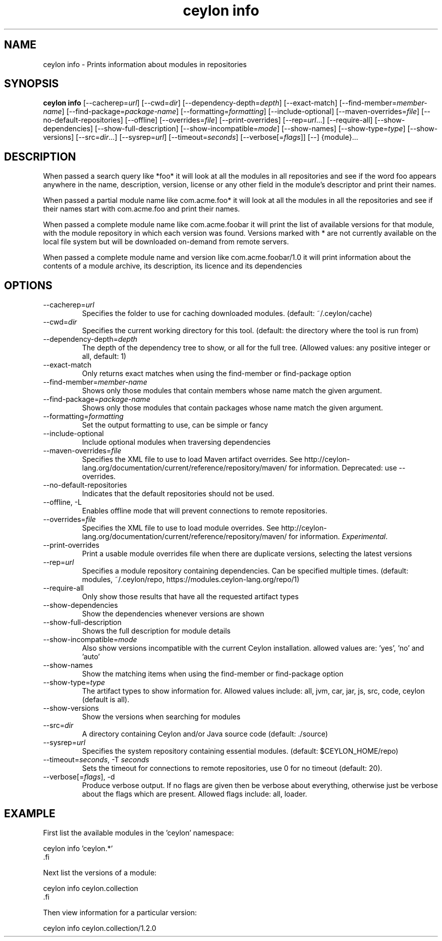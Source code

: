 '\" -*- coding: us-ascii -*-
.if \n(.g .ds T< \\FC
.if \n(.g .ds T> \\F[\n[.fam]]
.de URL
\\$2 \(la\\$1\(ra\\$3
..
.if \n(.g .mso www.tmac
.TH "ceylon info" 1 "21 November 2016" "" ""
.SH NAME
ceylon info \- Prints information about modules in repositories
.SH SYNOPSIS
'nh
.fi
.ad l
\fBceylon info\fR \kx
.if (\nx>(\n(.l/2)) .nr x (\n(.l/5)
'in \n(.iu+\nxu
[--cacherep=\fIurl\fR] [--cwd=\fIdir\fR] [--dependency-depth=\fIdepth\fR] [--exact-match] [--find-member=\fImember-name\fR] [--find-package=\fIpackage-name\fR] [--formatting=\fIformatting\fR] [--include-optional] [--maven-overrides=\fIfile\fR] [--no-default-repositories] [--offline] [--overrides=\fIfile\fR] [--print-overrides] [--rep=\fIurl\fR...] [--require-all] [--show-dependencies] [--show-full-description] [--show-incompatible=\fImode\fR] [--show-names] [--show-type=\fItype\fR] [--show-versions] [--src=\fIdir\fR...] [--sysrep=\fIurl\fR] [--timeout=\fIseconds\fR] [--verbose[=\fIflags\fR]] [--] {module}\&...
'in \n(.iu-\nxu
.ad b
'hy
.SH DESCRIPTION
When passed a search query like \*(T<*foo*\*(T> it will look at all the modules in all repositories and see if the word \*(T<foo\*(T> appears anywhere in the name, description, version, license or any other field in the module's descriptor and print their names. 
.PP
When passed a partial module name like \*(T<com.acme.foo*\*(T> it will look at all the modules in all the repositories and see if their names start with \*(T<com.acme.foo\*(T> and print their names.
.PP
When passed a complete module name like \*(T<com.acme.foobar\*(T> it will print the list of available versions for that module, with the module repository in which each version was found. Versions marked with \*(T<*\*(T> are not currently available on the local file system but will be downloaded on-demand from remote servers.
.PP
When passed a complete module name and version like \*(T<com.acme.foobar/1.0\*(T> it will print information about the contents of a module archive, its description, its licence and its dependencies
.SH OPTIONS
.TP 
--cacherep=\fIurl\fR
Specifies the folder to use for caching downloaded modules. (default: \*(T<~/.ceylon/cache\*(T>)
.TP 
--cwd=\fIdir\fR
Specifies the current working directory for this tool. (default: the directory where the tool is run from)
.TP 
--dependency-depth=\fIdepth\fR
The depth of the dependency tree to show, or \*(T<all\*(T> for the full tree. (Allowed values: any positive integer or \*(T<all\*(T>, default: \*(T<1\*(T>)
.TP 
--exact-match
Only returns exact matches when using the \*(T<find\-member\*(T> or \*(T<find\-package\*(T> option
.TP 
--find-member=\fImember-name\fR
Shows only those modules that contain members whose name match the given argument.
.TP 
--find-package=\fIpackage-name\fR
Shows only those modules that contain packages whose name match the given argument.
.TP 
--formatting=\fIformatting\fR
Set the output formatting to use, can be \*(T<simple\*(T> or \*(T<fancy\*(T>
.TP 
--include-optional
Include optional modules when traversing dependencies
.TP 
--maven-overrides=\fIfile\fR
Specifies the XML file to use to load Maven artifact overrides. See http://ceylon-lang.org/documentation/current/reference/repository/maven/ for information. Deprecated: use --overrides.
.TP 
--no-default-repositories
Indicates that the default repositories should not be used.
.TP 
--offline, -L
Enables offline mode that will prevent connections to remote repositories.
.TP 
--overrides=\fIfile\fR
Specifies the XML file to use to load module overrides. See http://ceylon-lang.org/documentation/current/reference/repository/maven/ for information. \fIExperimental\fR.
.TP 
--print-overrides
Print a usable module overrides file when there are duplicate versions, selecting the latest versions
.TP 
--rep=\fIurl\fR
Specifies a module repository containing dependencies. Can be specified multiple times. (default: \*(T<modules\*(T>, \*(T<~/.ceylon/repo\*(T>, \*(T<https://modules.ceylon\-lang.org/repo/1\*(T>)
.TP 
--require-all
Only show those results that have all the requested artifact types
.TP 
--show-dependencies
Show the dependencies whenever versions are shown
.TP 
--show-full-description
Shows the full description for module details
.TP 
--show-incompatible=\fImode\fR
Also show versions incompatible with the current Ceylon installation. allowed values are: 'yes', 'no' and 'auto'
.TP 
--show-names
Show the matching items when using the \*(T<find\-member\*(T> or \*(T<find\-package\*(T> option
.TP 
--show-type=\fItype\fR
The artifact types to show information for. Allowed values include: \*(T<all\*(T>, \*(T<jvm\*(T>, \*(T<car\*(T>, \*(T<jar\*(T>, \*(T<js\*(T>, \*(T<src\*(T>, \*(T<code\*(T>, \*(T<ceylon\*(T> (default is \*(T<all\*(T>).
.TP 
--show-versions
Show the versions when searching for modules
.TP 
--src=\fIdir\fR
A directory containing Ceylon and/or Java source code (default: \*(T<./source\*(T>)
.TP 
--sysrep=\fIurl\fR
Specifies the system repository containing essential modules. (default: \*(T<$CEYLON_HOME/repo\*(T>)
.TP 
--timeout=\fIseconds\fR, -T \fIseconds\fR
Sets the timeout for connections to remote repositories, use 0 for no timeout (default: 20).
.TP 
--verbose[=\fIflags\fR], -d
Produce verbose output. If no \*(T<flags\*(T> are given then be verbose about everything, otherwise just be verbose about the flags which are present. Allowed flags include: \*(T<all\*(T>, \*(T<loader\*(T>.
.SH EXAMPLE
First list the available modules in the 'ceylon' namespace:
.PP
.nf
\*(T<ceylon info 'ceylon.*'
\*(T>.fi
.PP
Next list the versions of a module:
.PP
.nf
\*(T<ceylon info ceylon.collection
\*(T>.fi
.PP
Then view information for a particular version:
.PP
.nf
\*(T<ceylon info ceylon.collection/1.2.0\*(T>
.fi
